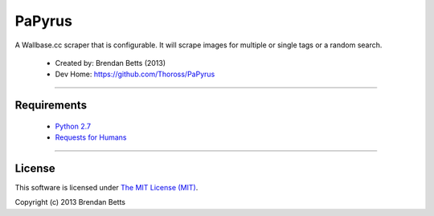 PaPyrus
=======

A Wallbase.cc scraper that is configurable. It will scrape images for multiple or single tags or a random search.

	* Created by: Brendan Betts (2013)
	* Dev Home: `https://github.com/Thoross/PaPyrus <https://github.com/Thoross/PaPyrus>`_

----

~~~~~~~~~~~~
Requirements
~~~~~~~~~~~~

	* `Python 2.7 <http://www.python.org>`_
	* `Requests for Humans <http://docs.python-requests.org/en/latest/>`_

----

~~~~~~~
License
~~~~~~~

This software is licensed under `The MIT License (MIT) <http://choosealicense.com/licenses/mit/>`_.

Copyright (c) 2013 Brendan Betts

